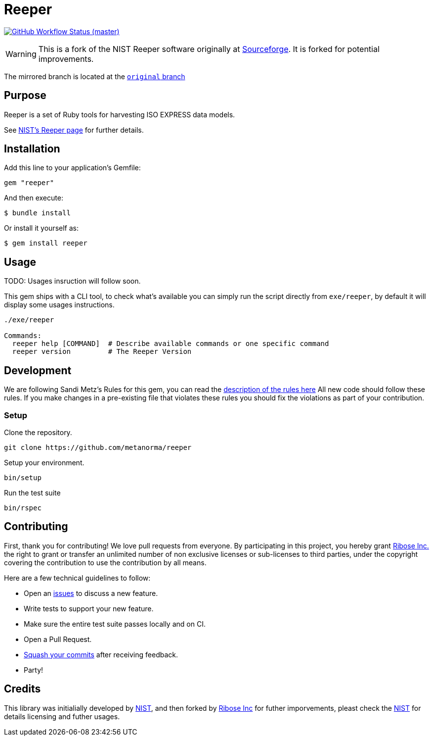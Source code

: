 = Reeper

image:https://github.com/metanorma/reeper/workflows/ubuntu/badge.svg[GitHub Workflow Status (master), link="https://github.com/metanorma/reeper/actions?workflow=ubuntu"]

WARNING: This is a fork of the NIST Reeper software originally at
https://sourceforge.net/p/reeper/[Sourceforge]. It is forked for
potential improvements.

The mirrored branch is located at the
https://github.com/metanorma/reeper/tree/original[`original` branch]

== Purpose

Reeper is a set of Ruby tools for harvesting ISO EXPRESS data models.

See https://www.nist.gov/services-resources/software/reeper[NIST's Reeper page] for further details.


== Installation

Add this line to your application's Gemfile:

[source, sh]
----
gem "reeper"
----

And then execute:

[source, sh]
----
$ bundle install
----

Or install it yourself as:

[source, sh]
----
$ gem install reeper
----

== Usage

TODO: Usages insruction will follow soon.


This gem ships with a CLI tool, to check what's available you can simply run
the script directly from `exe/reeper`, by default it will display some usages
instructions.

[source, sh]
----
./exe/reeper

Commands:
  reeper help [COMMAND]  # Describe available commands or one specific command
  reeper version         # The Reeper Version
----

== Development

We are following Sandi Metz's Rules for this gem, you can read
the http://robots.thoughtbot.com/post/50655960596/sandi-metz-rules-for-developers[description of the rules here] All new code should follow these rules.
If you make changes in a pre-existing file that violates these rules you should
fix the violations as part of your contribution.

=== Setup

Clone the repository.

[source, sh]
----
git clone https://github.com/metanorma/reeper
----

Setup your environment.

[source, sh]
----
bin/setup
----

Run the test suite

[source, sh]
----
bin/rspec
----

== Contributing

First, thank you for contributing! We love pull requests from everyone. By
participating in this project, you hereby grant
https://www.ribose.com[Ribose Inc.] the right to grant or transfer an unlimited
number of non exclusive licenses or sub-licenses to third parties, under the
copyright covering the contribution to use the contribution by all means.

Here are a few technical guidelines to follow:

* Open an https://github.com/metanorma/reeper/issues[issues] to discuss a new
  feature.
* Write tests to support your new feature.
* Make sure the entire test suite passes locally and on CI.
* Open a Pull Request.
* https://github.com/thoughtbot/guides/tree/master/protocol/git#write-a-feature[Squash your commits] after receiving feedback.
* Party!

== Credits

This library was initialially developed by
https://www.nist.gov/services-resources/software/reeper[NIST], and then forked
by https://www.ribose.com[Ribose Inc] for futher imporvements, pleast check the
https://www.nist.gov/services-resources/software/reeper[NIST] for details
licensing and futher usages.
